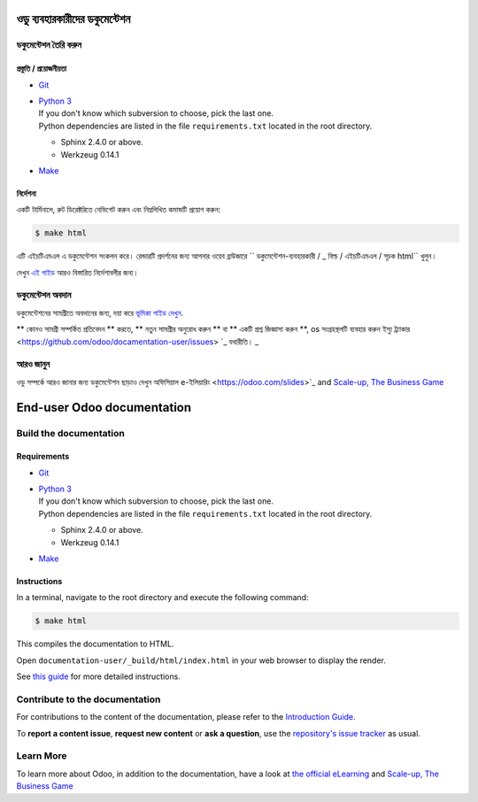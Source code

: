===========================
ওডু ব্যবহারকারীদের ডকুমেন্টেশন
===========================

ডকুমেন্টেশন তৈরি করুন
=======================

প্রস্তুতি / প্রয়োজনীয়তা
------------

- `Git <https://www.odoo.com/documentation/user/contributing/documentation/introduction_guide.html#install-git>`_

- | `Python 3 <https://www.odoo.com/documentation/user/contributing/documentation/introduction_guide.html#python>`_
  | If you don't know which subversion to choose, pick the last one.
  | Python dependencies are listed in the file ``requirements.txt`` located in the root
    directory.

  - Sphinx 2.4.0 or above.
  - Werkzeug 0.14.1

- `Make <https://www.odoo.com/documentation/user/contributing/documentation/introduction_guide.html#make>`_

নির্দেশনা
------------

একটি টার্মিনালে, রুট ডিরেক্টরিতে নেভিগেট করুন এবং নিম্নলিখিত কমান্ডটি প্রয়োগ করুন:

.. code-block:: console

   $ make html

এটি এইচটিএমএল এ ডকুমেন্টেশন সংকলন করে।
রেন্ডারটি প্রদর্শনের জন্য আপনার ওয়েব ব্রাউজারে `` ডকুমেন্টেশন-ব্যবহারকারী / _ বিল্ড / এইচটিএমএল / সূচক html`` খুলুন।

দেখুন `এই গাইড
<https://www.odoo.com/documentation/user/contributing/documentation/introduction_guide.html#prepare-your-version>`_
আরও বিস্তারিত নির্দেশাবলীর জন্য।

ডকুমেন্টেশন অবদান
===============================

ডকুমেন্টেশনের সামগ্রীতে অবদানের জন্য, দয়া করে `ভূমিকা গাইড দেখুন
<https://www.odoo.com/documentation/user/contributing/documentation/introduction_guide.html>`_.

** কোনও সামগ্রী সম্পর্কিত প্রতিবেদন ** করতে, ** নতুন সামগ্রীর অনুরোধ করুন ** বা ** একটি প্রশ্ন জিজ্ঞাসা করুন **, os সংগ্রহস্থলটি ব্যবহার করুন
ইস্যু ট্র্যাকার <https://github.com/odoo/docamentation-user/issues> `_ যথারীতি। _ 

আরও জানুন
==========

ওডু সম্পর্কে আরও জানার জন্য ডকুমেন্টেশন ছাড়াও দেখুন অফিসিয়াল e-ইলিয়ারিং
<https://odoo.com/slides>`_ and `Scale-up, The Business Game
<https://www.odoo.com/page/scale-up-business-game>`_


===========================
End-user Odoo documentation
===========================

Build the documentation
=======================

Requirements
------------

- `Git <https://www.odoo.com/documentation/user/contributing/documentation/introduction_guide.html#install-git>`_

- | `Python 3 <https://www.odoo.com/documentation/user/contributing/documentation/introduction_guide.html#python>`_
  | If you don't know which subversion to choose, pick the last one.
  | Python dependencies are listed in the file ``requirements.txt`` located in the root
    directory.

  - Sphinx 2.4.0 or above.
  - Werkzeug 0.14.1

- `Make <https://www.odoo.com/documentation/user/contributing/documentation/introduction_guide.html#make>`_

Instructions
------------

In a terminal, navigate to the root directory and execute the following command:

.. code-block:: console

   $ make html

This compiles the documentation to HTML.

Open ``documentation-user/_build/html/index.html`` in your web browser to display the render.

See `this guide
<https://www.odoo.com/documentation/user/contributing/documentation/introduction_guide.html#prepare-your-version>`_
for more detailed instructions.

Contribute to the documentation
===============================

For contributions to the content of the documentation, please refer to the `Introduction Guide
<https://www.odoo.com/documentation/user/contributing/documentation/introduction_guide.html>`_.

To **report a content issue**, **request new content** or **ask a question**, use the `repository's
issue tracker <https://github.com/odoo/documentation-user/issues>`_ as usual.

Learn More
==========

To learn more about Odoo, in addition to the documentation, have a look at `the official eLearning
<https://odoo.com/slides>`_ and `Scale-up, The Business Game
<https://www.odoo.com/page/scale-up-business-game>`_
